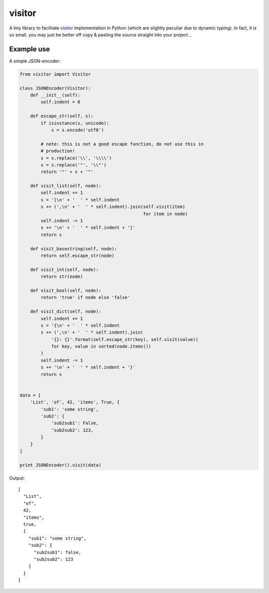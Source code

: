 visitor
=======

A tiny library to facilitate `visitor
<https://en.wikipedia.org/wiki/Visitor_pattern>`_ implementation in Python
(which are slightly peculiar due to dynamic typing). In fact, it is so small,
you may just be better off copy & pasting the source straight into your
project...


Example use
-----------

A simple JSON-encoder:

.. code-block:: python

    from visitor import Visitor

    class JSONEncoder(Visitor):
        def __init__(self):
            self.indent = 0

        def escape_str(self, s):
            if isinstance(s, unicode):
                s = s.encode('utf8')

            # note: this is not a good escape function, do not use this in
            # production!
            s = s.replace('\\', '\\\\')
            s = s.replace('"', '\\"')
            return '"' + s + '"'

        def visit_list(self, node):
            self.indent += 1
            s = '[\n' + '  ' * self.indent
            s += (',\n' + '  ' * self.indent).join(self.visit(item)
                                                   for item in node)
            self.indent -= 1
            s += '\n' + '  ' * self.indent + ']'
            return s

        def visit_basestring(self, node):
            return self.escape_str(node)

        def visit_int(self, node):
            return str(node)

        def visit_bool(self, node):
            return 'true' if node else 'false'

        def visit_dict(self, node):
            self.indent += 1
            s = '{\n' + '  ' * self.indent
            s += (',\n' + '  ' * self.indent).join(
                '{}: {}'.format(self.escape_str(key), self.visit(value))
                for key, value in sorted(node.items())
            )
            self.indent -= 1
            s += '\n' + '  ' * self.indent + '}'
            return s


    data = [
        'List', 'of', 42, 'items', True, {
            'sub1': 'some string',
            'sub2': {
                'sub2sub1': False,
                'sub2sub2': 123,
            }
        }
    ]

    print JSONEncoder().visit(data)


Output::

    [
      "List",
      "of",
      42,
      "items",
      true,
      {
        "sub1": "some string",
        "sub2": {
          "sub2sub1": false,
          "sub2sub2": 123
        }
      }
    ]
